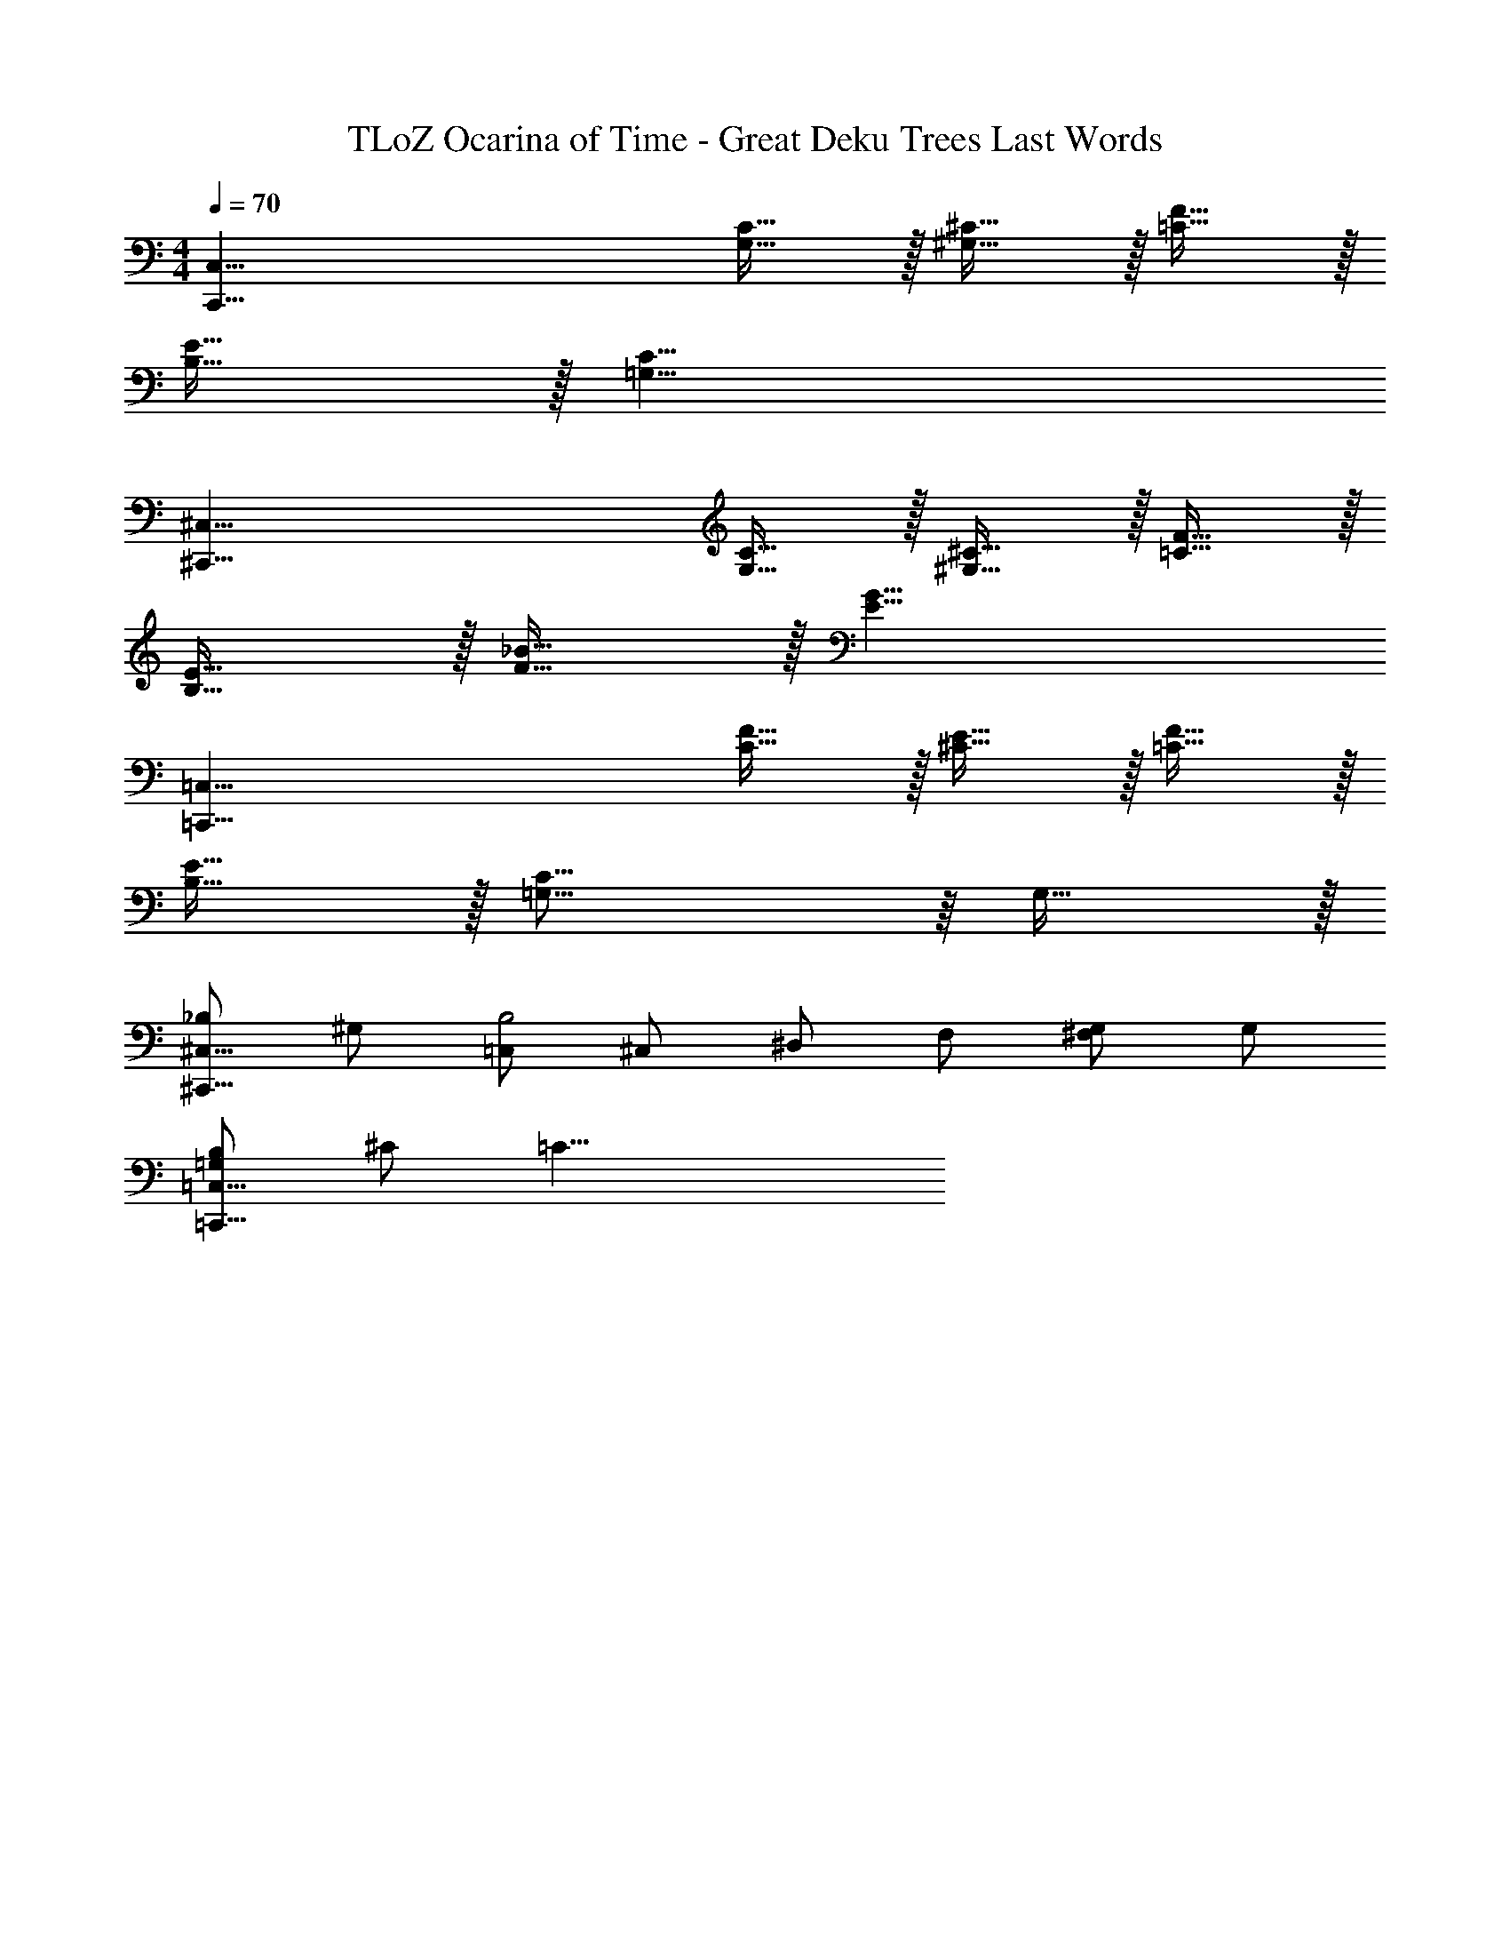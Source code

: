 X: 1
T: TLoZ Ocarina of Time - Great Deku Trees Last Words
Z: ABC Generated by Starbound Composer
L: 1/4
M: 4/4
Q: 1/4=70
K: C
[zC,63/8C,,63/8] [C31/32G,31/32] z/32 [^C31/32^G,31/32] z/32 [F31/32=C31/32] z/32 
[E31/32B,31/32] z/32 [z3C31/8=G,31/8] 
[z^C,63/8^C,,63/8] [C31/32G,31/32] z/32 [^C31/32^G,31/32] z/32 [F31/32=C31/32] z/32 
[E31/32B,31/32] z/32 [_B31/32F31/32] z/32 [z2G23/8E23/8] 
[z=C,63/8=C,,63/8] [F31/32C31/32] z/32 [E31/32^C31/32] z/32 [F31/32=C31/32] z/32 
[E31/32B,31/32] z/32 [C31/16=G,31/16] z/16 G,31/32 z/32 
[_B,/2^C,31/8^C,,31/8] ^G,/2 [=C,/2B,2] ^C,/2 ^D,/2 F,/2 [^F,/2G,/2] G,/2 
[B,/2=G,/2=C,31/8=C,,31/8] ^C/2 =C23/8 
